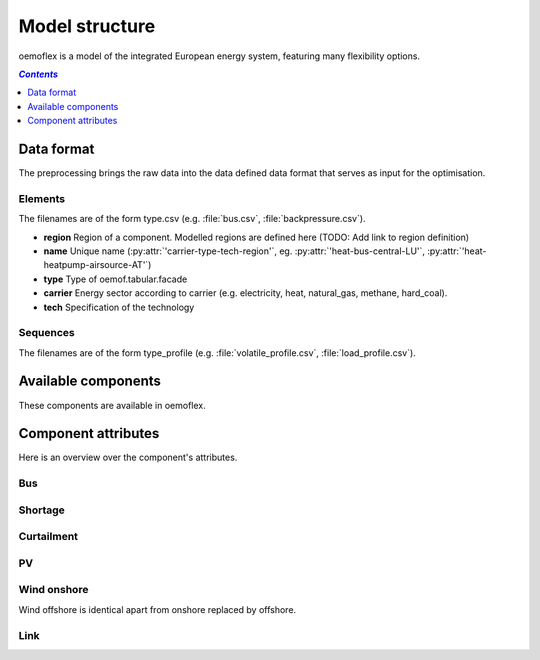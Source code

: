 .. _model_structure_label:

~~~~~~~~~~~~~~~
Model structure
~~~~~~~~~~~~~~~

oemoflex is a model of the integrated European energy system, featuring many flexibility options.

.. contents:: `Contents`
    :depth: 1
    :local:
    :backlinks: top

Data format
===========

The preprocessing brings the raw data into the data defined data format that serves as input for
the optimisation.

Elements
--------

The filenames are of the form type.csv (e.g. :file:`bus.csv`, :file:`backpressure.csv`).

* **region** Region of a component. Modelled regions are defined here (TODO: Add link to region
  definition)
* **name** Unique name (:py:attr:`'carrier-type-tech-region'`, eg. :py:attr:`'heat-bus-central-LU'`,
  :py:attr:`'heat-heatpump-airsource-AT'`)
* **type** Type of oemof.tabular.facade
* **carrier** Energy sector according to carrier (e.g. electricity, heat, natural_gas,
  methane, hard_coal).
* **tech** Specification of the technology

Sequences
---------

The filenames are of the form type_profile (e.g.
:file:`volatile_profile.csv`, :file:`load_profile.csv`).

Available components
====================

These components are available in oemoflex.

.. csv-table::
   :header-rows: 1
   :file: ../oemoflex/components.csv

Component attributes
====================

Here is an overview over the component's attributes.

Bus
---

.. csv-table::
   :header-rows: 1
   :file: ../oemoflex/component_attrs/bus.csv

Shortage
--------

.. csv-table::
   :header-rows: 1
   :file: ../oemoflex/component_attrs/shortage.csv

Curtailment
-----------

.. csv-table::
   :header-rows: 1
   :file: ../oemoflex/component_attrs/curtailment.csv

PV
--

.. csv-table::
   :header-rows: 1
   :file: ../oemoflex/component_attrs/pv.csv

Wind onshore
------------

Wind offshore is identical apart from onshore replaced by offshore.

.. csv-table::
   :header-rows: 1
   :file: ../oemoflex/component_attrs/wind-onshore.csv

Link
----

.. csv-table::
   :header-rows: 1
   :file: ../oemoflex/component_attrs/link.csv
